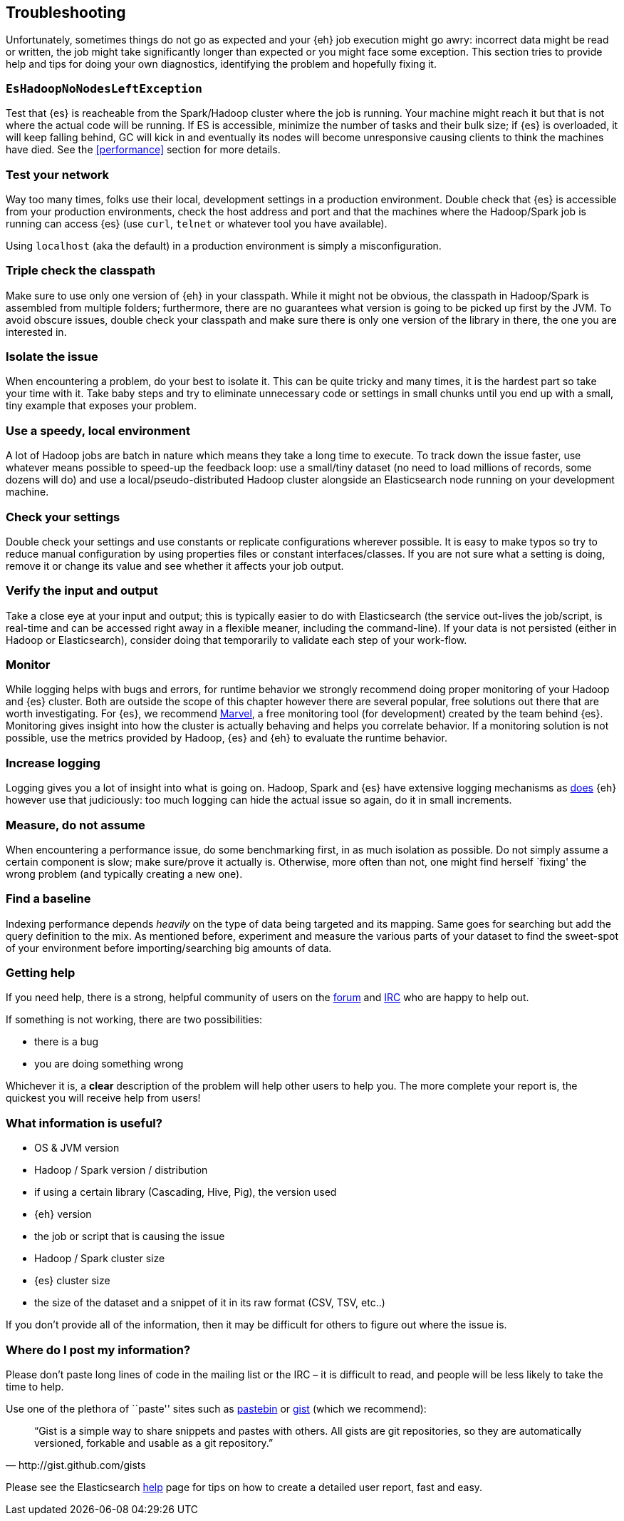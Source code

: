 [[troubleshooting]]
== Troubleshooting

Unfortunately, sometimes things do not go as expected and your {eh} job execution might go awry: incorrect data might be read or written, the job might take significantly longer than expected or you might face some exception.
This section tries to provide help and tips for doing your own diagnostics, identifying the problem and hopefully fixing it.

[float]
=== `EsHadoopNoNodesLeftException`

Test that {es} is reacheable from the Spark/Hadoop cluster where the job is running. Your machine might reach it but that is not where the actual code will be running.
If ES is accessible, minimize the number of tasks and their bulk size; if {es} is overloaded, it will keep falling behind, GC will kick in and eventually its nodes will become unresponsive causing clients to think the machines have died. See the <<performance>> section for more details.

[float]
=== Test your network

Way too many times, folks use their local, development settings in a production environment. Double check that {es} is accessible from your production environments, check the host address and port and that the machines where the Hadoop/Spark job is running can access {es} (use `curl`, `telnet` or whatever tool you have available).

Using `localhost` (aka the default) in a production environment is simply a misconfiguration.

[float]
=== Triple check the classpath

Make sure to use only one version of {eh} in your classpath. While it might not be obvious, the classpath in Hadoop/Spark is assembled from multiple folders; furthermore, there are no guarantees what version is going to be picked up
first by the JVM. To avoid obscure issues, double check your classpath and make sure there is only one version of the library in there, the one you are interested in.

[float]
=== Isolate the issue

When encountering a problem, do your best to isolate it. This can be quite tricky and many times, it is the hardest part so take your time with it. Take baby steps and try to eliminate unnecessary code or settings in small chunks until you end up with a small, tiny example that exposes your problem.

[float]
=== Use a speedy, local environment

A lot of Hadoop jobs are batch in nature which means they take a long time to execute. To track down the issue faster, use whatever means possible to speed-up the feedback loop: use a small/tiny dataset (no need to load millions of records, some dozens will do) and use a local/pseudo-distributed Hadoop cluster alongside an Elasticsearch node running on your development machine.

[float]
=== Check your settings

Double check your settings and use constants or replicate configurations wherever possible. It is easy to make typos so try to reduce manual configuration by using properties files or constant interfaces/classes.
If you are not sure what a setting is doing, remove it or change its value and see whether it affects your job output.

[float]
=== Verify the input and output

Take a close eye at your input and output; this is typically easier to do with Elasticsearch (the service out-lives the job/script, is real-time and can be accessed right away in a flexible meaner, including the command-line). If your data is not persisted (either in Hadoop or Elasticsearch), consider doing that temporarily to validate each step of your work-flow.

[float]
=== Monitor

While logging helps with bugs and errors, for runtime behavior we strongly recommend doing proper monitoring of your Hadoop and {es} cluster. Both are outside the scope of this chapter however there are several popular, free solutions out there that are worth investigating. For {es}, we recommend https://www.elastic.co/products/marvel[Marvel], a free monitoring tool (for development) created by the team behind {es}.
Monitoring gives insight into how the cluster is actually behaving and helps you correlate behavior.
If a monitoring solution is not possible, use the metrics provided by Hadoop, {es} and {eh} to evaluate the runtime behavior.

[float]
=== Increase logging

Logging gives you a lot of insight into what is going on. Hadoop, Spark and {es} have extensive logging mechanisms as <<logging, does>> {eh} however use that judiciously: too much logging can hide the actual issue so again, do it in small increments.

[float]
=== Measure, do not assume

When encountering a performance issue, do some benchmarking first, in as much isolation as possible. Do not simply assume a certain component is slow; make sure/prove it actually is. Otherwise, more often than not, one might find herself `fixing' the wrong problem (and typically creating a new one).

[float]
=== Find a baseline

Indexing performance depends _heavily_ on the type of data being targeted and its mapping. Same goes for searching but add the query definition to the mix. As mentioned before, experiment and measure the various parts of your dataset to find the sweet-spot of your environment before importing/searching big amounts of data.

[[help]]
=== Getting help

If you need help, there is a strong, helpful community of users on the https://discuss.elastic.co/c/elasticsearch-and-hadoop[forum] and http://www.elastic.co/community/[IRC] who are happy to help out.

If something is not working, there are two possibilities:

- there is a bug
- you are doing something wrong

Whichever it is, a *clear* description of the problem will help other users to help you. The more complete your report is, the quickest you will receive help from users!

[float]
=== What information is useful?
- OS & JVM version
- Hadoop / Spark version / distribution
- if using a certain library (Cascading, Hive, Pig), the version used
- {eh} version
- the job or script that is causing the issue
- Hadoop / Spark cluster size
- {es} cluster size
- the size of the dataset and a snippet of it in its raw format (CSV, TSV, etc..)

If you don’t provide all of the information, then it may be difficult for others to figure out where the issue is.

[float]
=== Where do I post my information?

Please don’t paste long lines of code in the mailing list or the IRC – it is difficult to read, and people will be less likely to take the time to help.

Use one of the plethora of ``paste'' sites such as http://pastebin.com/[pastebin] or http://gist.github.com/gists[gist] (which we recommend):

[quote, http://gist.github.com/gists]

    “Gist is a simple way to share snippets and pastes with others. All gists are git repositories, so they are automatically versioned, forkable and usable as a git repository.”

Please see the Elasticsearch http://www.elastic.co/help/[help] page for tips on how to create a detailed user report, fast and easy.